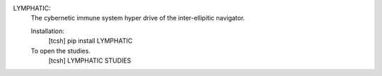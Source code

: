 

LYMPHATIC:
	The cybernetic immune system hyper drive of the inter-ellipitic navigator.

	Installation:
		[tcsh] pip install LYMPHATIC


	To open the studies.
		[tcsh] LYMPHATIC STUDIES
